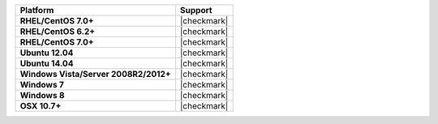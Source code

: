 .. .. include:: /includes/unicode-checkmark.rst

.. list-table::
   :header-rows: 1
   :stub-columns: 1
   :class: compatibility

   * - Platform
     - Support
   * - RHEL/CentOS 7.0+
     - |checkmark|
   * - RHEL/CentOS 6.2+
     - |checkmark|
   * - RHEL/CentOS 7.0+
     - |checkmark|
   * - Ubuntu 12.04
     - |checkmark|
   * - Ubuntu 14.04
     - |checkmark|
   * - Windows Vista/Server 2008R2/2012+
     - |checkmark|
   * - Windows 7
     - |checkmark|
   * - Windows 8
     - |checkmark|
   * - OSX 10.7+
     - |checkmark|
